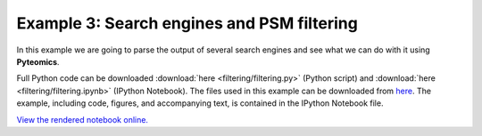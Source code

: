 .. _example-3:

Example 3: Search engines and PSM filtering
===========================================

In this example we are going to parse the output of several search engines and see what we can do with it
using **Pyteomics**.

Full Python code can be downloaded :download:`here <filtering/filtering.py>` (Python script)
and :download:`here <filtering/filtering.ipynb>` (IPython Notebook).
The files used in this example can be downloaded from
`here <http://pubdata.theorchromo.ru/pyteomics_filtering_example/>`_.
The example, including code, figures, and accompanying text, is contained in the IPython Notebook file.

`View the rendered notebook online.
<http://nbviewer.ipython.org/url/bitbucket.org/levitsky/pyteomics/raw/tip/doc/source/examples/filtering/filtering.ipynb>`_